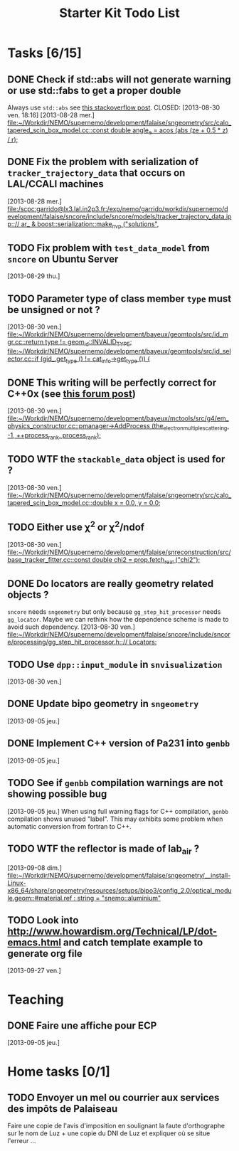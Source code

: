 #+TITLE: Starter Kit Todo List

* Tasks [6/15]
** DONE Check if std::abs will not generate warning or use std::fabs to get a proper double
Always use =std::abs= see [[http://stackoverflow.com/questions/3118165/when-do-i-use-fabs-and-when-is-it-sufficient-to-use-stdabs][this stackoverflow post]].
CLOSED: [2013-08-30 ven. 18:16]
[2013-08-28 mer.]
[[file:~/Workdir/NEMO/supernemo/development/falaise/sngeometry/src/calo_tapered_scin_box_model.cc::const%20double%20angle_e%20%3D%20acos%20(abs%20(ze%20%2B%200.5%20*%20_z_)%20/%20_r_)%3B][file:~/Workdir/NEMO/supernemo/development/falaise/sngeometry/src/calo_tapered_scin_box_model.cc::const double angle_e = acos (abs (ze + 0.5 * _z_) / _r_);]]

** DONE Fix the problem with serialization of =tracker_trajectory_data= that occurs on LAL/CCALI machines
CLOSED: [2013-08-29 jeu. 16:45]
[2013-08-28 mer.]
[[file:/scpc:garrido@lx3.lal.in2p3.fr:/exp/nemo/garrido/workdir/supernemo/development/falaise/sncore/include/sncore/models/tracker_trajectory_data.ipp:://%20ar_%20&%20boost::serialization::make_nvp%20("solutions",][file:/scpc:garrido@lx3.lal.in2p3.fr:/exp/nemo/garrido/workdir/supernemo/development/falaise/sncore/include/sncore/models/tracker_trajectory_data.ipp:://  ar_ & boost::serialization::make_nvp ("solutions",]]

** TODO Fix problem with =test_data_model= from =sncore= on Ubuntu Server
[2013-08-29 thu.]

** TODO Parameter type of class member =type= must be unsigned or not ?
[2013-08-30 ven.]
[[file:~/Workdir/NEMO/supernemo/development/bayeux/geomtools/src/id_mgr.cc::return%20type%20!%3D%20geom_id::INVALID_TYPE%3B][file:~/Workdir/NEMO/supernemo/development/bayeux/geomtools/src/id_mgr.cc::return  type != geom_id::INVALID_TYPE;]]
[[file:~/Workdir/NEMO/supernemo/development/bayeux/geomtools/src/id_selector.cc::if%20(gid_.get_type%20()%20!%3D%20_cat_info_->get_type%20())%20{][file:~/Workdir/NEMO/supernemo/development/bayeux/geomtools/src/id_selector.cc::if (gid_.get_type () != _cat_info_->get_type ()) {]]

** DONE This writing will be perfectly correct for C++0x (see [[http://stackoverflow.com/questions/4176328/undefined-behavior-and-sequence-points/4183735#4183735][this forum post]])
CLOSED: [2013-08-30 ven. 14:29]
  [2013-08-30 ven.]
  [[file:~/Workdir/NEMO/supernemo/development/bayeux/mctools/src/g4/em_physics_constructor.cc::pmanager->AddProcess%20(the_electron_multiple_scattering,%20-1,%20%2B%2Bprocess_rank,%20process_rank)%3B][file:~/Workdir/NEMO/supernemo/development/bayeux/mctools/src/g4/em_physics_constructor.cc::pmanager->AddProcess (the_electron_multiple_scattering, -1, ++process_rank, process_rank);]]

** TODO WTF the =stackable_data= object is used for ?
  [2013-08-30 ven.]
  [[file:~/Workdir/NEMO/supernemo/development/falaise/sngeometry/src/calo_tapered_scin_box_model.cc::double%20x%20%3D%200.0,%20y%20%3D%200.0%3B][file:~/Workdir/NEMO/supernemo/development/falaise/sngeometry/src/calo_tapered_scin_box_model.cc::double x = 0.0, y = 0.0;]]

** TODO Either use \chi^2 or \chi^2/ndof
  [2013-08-30 ven.]
  [[file:~/Workdir/NEMO/supernemo/development/falaise/snreconstruction/src/base_tracker_fitter.cc::const%20double%20chi2%20%3D%20prop.fetch_real%20("chi2")%3B][file:~/Workdir/NEMO/supernemo/development/falaise/snreconstruction/src/base_tracker_fitter.cc::const double chi2 = prop.fetch_real ("chi2");]]

** DONE Do locators are really geometry related objects ?
CLOSED: [2013-09-07 sam. 17:54]
=sncore= needs =sngeometry= but only because =gg_step_hit_processor= needs
=gg_locator=. Maybe we can rethink how the dependence scheme is made to avoid
such dependency.
[2013-08-30 ven.]
[[file:~/Workdir/NEMO/supernemo/development/falaise/sncore/include/sncore/processing/gg_step_hit_processor.h:://%20Locators:][file:~/Workdir/NEMO/supernemo/development/falaise/sncore/include/sncore/processing/gg_step_hit_processor.h:://
Locators:]]

** TODO Use =dpp::input_module= in =snvisualization=
[2013-08-30 ven.]

** DONE Update bipo geometry in =sngeometry=
CLOSED: [2013-09-08 dim. 18:55]
[2013-09-05 jeu.]

** DONE Implement C++ version of Pa231 into =genbb=
CLOSED: [2013-09-07 sam. 17:54]
[2013-09-05 jeu.]

** TODO See if =genbb= compilation warnings are not showing possible bug
[2013-09-05 jeu.]
When using full warning flags for C++ compilation, =genbb= compilation shows
unused "label". This may exhibits some problem when automatic conversion from
fortran to C++.
** TODO WTF the reflector is made of lab_air ?
  [2013-09-08 dim.]
  [[file:~/Workdir/NEMO/supernemo/development/falaise/sngeometry/__install-Linux-x86_64/share/sngeometry/resources/setups/bipo3/config_2.0/optical_module.geom::#material.ref%20:%20string%20%3D%20"snemo::aluminium"][file:~/Workdir/NEMO/supernemo/development/falaise/sngeometry/__install-Linux-x86_64/share/sngeometry/resources/setups/bipo3/config_2.0/optical_module.geom::#material.ref : string = "snemo::aluminium"]]
** TODO Look into [[http://www.howardism.org/Technical/LP/dot-emacs.html]] and catch template example to generate org file
  [2013-09-27 ven.]

* Teaching
** DONE Faire une affiche pour ECP
CLOSED: [2013-09-08 dim. 14:16]
[2013-09-05 jeu.]

* Home tasks [0/1]
** TODO Envoyer un mel ou courrier aux services des impôts de Palaiseau
Faire une copie de l'avis d'imposition en soulignant la faute d'orthographe sur
le nom de Luz + une copie du DNI de Luz et expliquer où se situe l'erreur ...
